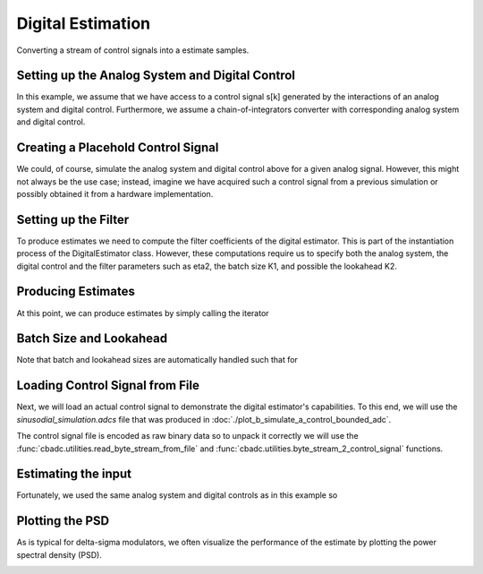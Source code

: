 
.. DO NOT EDIT.
.. THIS FILE WAS AUTOMATICALLY GENERATED BY SPHINX-GALLERY.
.. TO MAKE CHANGES, EDIT THE SOURCE PYTHON FILE:
.. "tutorials/a_getting_started/plot_c_digital_estimator.py"
.. LINE NUMBERS ARE GIVEN BELOW.

.. only:: html

    .. note::
        :class: sphx-glr-download-link-note

        Click :ref:`here <sphx_glr_download_tutorials_a_getting_started_plot_c_digital_estimator.py>`
        to download the full example code

.. rst-class:: sphx-glr-example-title

.. _sphx_glr_tutorials_a_getting_started_plot_c_digital_estimator.py:


Digital Estimation
===================

Converting a stream of control signals into a estimate samples.

.. GENERATED FROM PYTHON SOURCE LINES 7-12

.. code-block:: default
   :lineno-start: 7

    from cbadc.utilities import compute_power_spectral_density
    import matplotlib.pyplot as plt
    import cbadc
    import numpy as np








.. GENERATED FROM PYTHON SOURCE LINES 13-25

Setting up the Analog System and Digital Control
------------------------------------------------

In this example, we assume that we have access to a control signal
s[k] generated by the interactions of an analog system and digital control.
Furthermore, we assume a chain-of-integrators converter with corresponding
analog system and digital control.

.. image:: /images/chainOfIntegratorsGeneral.svg
   :width: 500
   :align: center
   :alt: The chain of integrators ADC.

.. GENERATED FROM PYTHON SOURCE LINES 25-57

.. code-block:: default
   :lineno-start: 26


    # Setup analog system and digital control

    N = 6
    M = N
    beta = 6250.
    rho = - 1e-2
    kappa = - 1.0
    A = [[beta * rho, 0, 0, 0, 0, 0],
         [beta, beta * rho, 0, 0, 0, 0],
         [0, beta, beta * rho, 0, 0, 0],
         [0, 0, beta, beta * rho, 0, 0],
         [0, 0, 0, beta, beta * rho, 0],
         [0, 0, 0, 0, beta, beta * rho]]
    B = [[beta], [0], [0], [0], [0], [0]]
    CT = np.eye(N)
    Gamma = [[kappa * beta, 0, 0, 0, 0, 0],
             [0, kappa * beta, 0, 0, 0, 0],
             [0, 0, kappa * beta, 0, 0, 0],
             [0, 0, 0, kappa * beta, 0, 0],
             [0, 0, 0, 0, kappa * beta, 0],
             [0, 0, 0, 0, 0, kappa * beta]]
    Gamma_tildeT = np.eye(N)
    T = 1.0/(2 * beta)

    analog_system = cbadc.analog_system.AnalogSystem(A, B, CT, Gamma, Gamma_tildeT)
    digital_control = cbadc.digital_control.DigitalControl(T, M)

    # Summarize the analog system, digital control, and digital estimator.
    print(analog_system, "\n")
    print(digital_control)





.. rst-class:: sphx-glr-script-out

 Out:

 .. code-block:: none

    The analog system is parameterized as:
    A =
    [[ -62.5    0.     0.     0.     0.     0. ]
     [6250.   -62.5    0.     0.     0.     0. ]
     [   0.  6250.   -62.5    0.     0.     0. ]
     [   0.     0.  6250.   -62.5    0.     0. ]
     [   0.     0.     0.  6250.   -62.5    0. ]
     [   0.     0.     0.     0.  6250.   -62.5]],
    B =
    [[6250.]
     [   0.]
     [   0.]
     [   0.]
     [   0.]
     [   0.]],
    CT = 
    [[1. 0. 0. 0. 0. 0.]
     [0. 1. 0. 0. 0. 0.]
     [0. 0. 1. 0. 0. 0.]
     [0. 0. 0. 1. 0. 0.]
     [0. 0. 0. 0. 1. 0.]
     [0. 0. 0. 0. 0. 1.]],
    Gamma =
    [[-6250.     0.     0.     0.     0.     0.]
     [    0. -6250.     0.     0.     0.     0.]
     [    0.     0. -6250.     0.     0.     0.]
     [    0.     0.     0. -6250.     0.     0.]
     [    0.     0.     0.     0. -6250.     0.]
     [    0.     0.     0.     0.     0. -6250.]],
    Gamma_tildeT =
    [[1. 0. 0. 0. 0. 0.]
     [0. 1. 0. 0. 0. 0.]
     [0. 0. 1. 0. 0. 0.]
     [0. 0. 0. 1. 0. 0.]
     [0. 0. 0. 0. 1. 0.]
     [0. 0. 0. 0. 0. 1.]], and D=[[0.]
     [0.]
     [0.]
     [0.]
     [0.]
     [0.]] 

    The Digital Control is parameterized as:
    T = 8e-05,
    M = 6,
    and next update at
    t = 8e-05




.. GENERATED FROM PYTHON SOURCE LINES 58-65

Creating a Placehold Control Signal
-----------------------------------

We could, of course, simulate the analog system and digital control above
for a given analog signal. However, this might not always be the use case;
instead, imagine we have acquired such a control signal from a previous
simulation or possibly obtained it from a hardware implementation.

.. GENERATED FROM PYTHON SOURCE LINES 65-90

.. code-block:: default
   :lineno-start: 66


    # In principle, we can create a dummy generator by just


    def dummy_control_sequence_signal():
        while(True):
            yield np.zeros(M, dtype=np.int8)
    # and then pass dummy_control_sequence_signal as the control_sequence
    # to the digital estimator.


    # Another way would be to use a random control signal. Such a generator
    # is already provided in the :func:`cbadc.utilities.random_control_signal`
    # function. Subsequently, a random (random 1-0 valued M tuples) control signal
    # of length

    sequence_length = 10

    # can conveniently be created as

    control_signal_sequences = cbadc.utilities.random_control_signal(
        M, stop_after_number_of_iterations=sequence_length, random_seed=42)

    # where random_seed and stop_after_number_of_iterations are fully optional








.. GENERATED FROM PYTHON SOURCE LINES 91-99

Setting up the Filter
------------------------------------

To produce estimates we need to compute the filter coefficients of the
digital estimator. This is part of the instantiation process of the
DigitalEstimator class. However, these computations require us to
specify both the analog system, the digital control and the filter parameters
such as eta2, the batch size K1, and possible the lookahead K2.

.. GENERATED FROM PYTHON SOURCE LINES 99-118

.. code-block:: default
   :lineno-start: 100


    # Set the bandwidth of the estimator

    eta2 = 1e7

    # Set the batch size

    K1 = sequence_length

    # Instantiate the digital estimator (this is where the filter coefficients are
    # computed).

    digital_estimator = cbadc.digital_estimator.DigitalEstimator(analog_system, digital_control, eta2, K1)

    print(digital_estimator, "\n")

    # Set control signal iterator
    digital_estimator(control_signal_sequences)





.. rst-class:: sphx-glr-script-out

 Out:

 .. code-block:: none

    Digital estimator is parameterized as
        
    eta2 = 10000000.00, 70 [dB],
        
    Ts = 8e-05,
    K1 = 10,
    K2 = 0,
        
    and
    number_of_iterations = 9223372036854775808
        
    Resulting in the filter coefficients
    Af = 
    [[ 9.95009873e-01 -1.07214558e-05 -3.29769511e-05 -7.22193743e-05
      -9.99838614e-05 -6.08602482e-05]
     [ 4.97480948e-01  9.94895332e-01 -3.94810856e-04 -9.35645249e-04
      -1.40157552e-03 -9.46223367e-04]
     [ 1.24240233e-01  4.96834695e-01  9.92598214e-01 -6.11667095e-03
      -9.88175184e-03 -7.42125776e-03]
     [ 2.02574876e-02  1.21940699e-01  4.88233723e-01  9.69889327e-01
      -4.41464933e-02 -3.76124321e-02]
     [ 1.56648671e-03  1.51890153e-02  1.01921548e-01  4.31504641e-01
       8.65342522e-01 -1.31863329e-01]
     [-8.48190802e-04 -3.79206318e-03 -7.66097787e-03  2.91476932e-02
       2.70050483e-01  6.77163594e-01]],
        
    Ab = 
    [[ 1.00500883e+00  1.54861694e-05 -4.74794350e-05  1.01153964e-04
      -1.31857374e-04  7.07416177e-05]
     [-5.02468993e-01  1.00483987e+00  5.74426547e-04 -1.31763025e-03
       1.85555402e-03 -1.11093774e-03]
     [ 1.25425546e-01 -5.01522275e-01  1.00153543e+00  8.50959779e-03
      -1.29342792e-02  8.68475153e-03]
     [-2.02614680e-02  1.22167377e-01 -4.89583646e-01  9.71177642e-01
       5.61398373e-02 -4.32879422e-02]
     [ 1.23757454e-03 -1.35504621e-02  9.62247113e-02 -4.18716306e-01
       8.48271033e-01  1.47273048e-01]
     [ 1.06969462e-03 -4.99244970e-03  1.24120658e-02  1.62939979e-02
      -2.49365903e-01  6.64066057e-01]],
        
    Bf = 
    [[-4.98751645e-01  2.01435011e-06  6.82590295e-06  1.63194985e-05
       2.47281476e-05  1.69487071e-05]
     [-1.24580150e-01 -4.98730814e-01  8.00612785e-05  2.08594140e-04
       3.43169808e-04  2.60386347e-04]
     [-2.07347413e-02 -1.24465299e-01 -4.98271350e-01  1.34555417e-03
       2.39438164e-03  2.01951875e-03]
     [-2.52435229e-03 -2.03346523e-02 -1.22773188e-01 -4.93311312e-01
       1.05608518e-02  1.01139883e-02]
     [-1.12872327e-04 -1.66317069e-03 -1.64790291e-02 -1.10609043e-01
      -4.68327424e-01  3.49448581e-02]
     [ 1.30405025e-04  7.66632154e-04  2.57282644e-03 -1.49723174e-03
      -7.33995907e-02 -4.16260014e-01]],
        
    Bb = 
    [[ 5.01251476e-01  2.90629180e-06 -9.87489414e-06  2.30342675e-05
      -3.29086754e-05  2.00065004e-05]
     [-1.25411625e-01  5.01220654e-01  1.17271246e-04 -2.96315348e-04
       4.58582587e-04 -3.09815586e-04]
     [ 2.08811767e-02 -1.25242491e-01  5.00554230e-01  1.88944089e-03
      -3.16355021e-03  2.39004868e-03]
     [-2.51484999e-03  2.03105319e-02 -1.22872140e-01  4.93854504e-01
       1.35533096e-02 -1.17435470e-02]
     [ 6.36212541e-05 -1.36595554e-03  1.52653250e-02 -1.07513725e-01
       4.64169939e-01  3.92569729e-02]
     [ 1.61551740e-04 -9.68267461e-04  3.49710767e-03 -1.35278958e-03
      -6.81691898e-02  4.12601756e-01]],
        
    and WT = 
    [[ 8.45373598e-02  8.45372372e-04 -2.13025722e-03 -6.40572458e-05
       1.06842223e-04  5.03895749e-06]]. 





.. GENERATED FROM PYTHON SOURCE LINES 119-123

Producing Estimates
-------------------

At this point, we can produce estimates by simply calling the iterator

.. GENERATED FROM PYTHON SOURCE LINES 123-128

.. code-block:: default
   :lineno-start: 124


    for i in digital_estimator:
        print(i)






.. rst-class:: sphx-glr-script-out

 Out:

 .. code-block:: none

    [-0.19527123]
    [-0.19322569]
    [-0.18982144]
    [-0.18509899]
    [-0.17911667]
    [-0.17194968]
    [-0.16368875]
    [-0.15443858]
    [-0.144316]
    [-0.13344799]




.. GENERATED FROM PYTHON SOURCE LINES 129-133

Batch Size and Lookahead
------------------------

Note that batch and lookahead sizes are automatically handled such that for

.. GENERATED FROM PYTHON SOURCE LINES 133-150

.. code-block:: default
   :lineno-start: 133

    K1 = 5
    K2 = 1
    sequence_length = 11
    control_signal_sequences = cbadc.utilities.random_control_signal(
        M, stop_after_number_of_iterations=sequence_length, random_seed=42)
    digital_estimator = cbadc.digital_estimator.DigitalEstimator(
        analog_system, digital_control, eta2, K1, K2)

    # Set control signal iterator
    digital_estimator(control_signal_sequences)

    # The iterator is still called the same way.
    for i in digital_estimator:
        print(i)
    # However, this time this iterator involves computing two batches each
    # involving a lookahead of size one.





.. rst-class:: sphx-glr-script-out

 Out:

 .. code-block:: none

    [-0.24974734]
    [-0.25252069]
    [-0.25370925]
    [-0.25329868]
    [-0.25129497]
    [-0.1377449]
    [-0.12783698]
    [-0.11712884]
    [-0.10575524]
    [-0.09385866]




.. GENERATED FROM PYTHON SOURCE LINES 151-162

Loading Control Signal from File
--------------------------------

Next, we will load an actual control signal to demonstrate the digital
estimator's capabilities. To this end, we will use the
`sinusodial_simulation.adcs` file that was produced in
:doc:`./plot_b_simulate_a_control_bounded_adc`.

The control signal file is encoded as raw binary data so to unpack it
correctly we will use the :func:`cbadc.utilities.read_byte_stream_from_file`
and :func:`cbadc.utilities.byte_stream_2_control_signal` functions.

.. GENERATED FROM PYTHON SOURCE LINES 162-166

.. code-block:: default
   :lineno-start: 163


    byte_stream = cbadc.utilities.read_byte_stream_from_file('sinusodial_simulation.adcs', M)
    control_signal_sequences = cbadc.utilities.byte_stream_2_control_signal(byte_stream, M)








.. GENERATED FROM PYTHON SOURCE LINES 167-173

Estimating the input
--------------------

Fortunately, we used the same
analog system and digital controls as in this example so


.. GENERATED FROM PYTHON SOURCE LINES 173-200

.. code-block:: default
   :lineno-start: 174


    stop_after_number_of_iterations = 1 << 17
    u_hat = np.zeros(stop_after_number_of_iterations)
    K1 = 1 << 10
    K2 = 1 << 11
    digital_estimator = cbadc.digital_estimator.DigitalEstimator(
        analog_system, digital_control,
        eta2,
        K1,
        K2,
        stop_after_number_of_iterations=stop_after_number_of_iterations
    )
    # Set control signal iterator
    digital_estimator(control_signal_sequences)
    for index, u_hat_temp in enumerate(digital_estimator):
        u_hat[index] = u_hat_temp

    t = np.arange(u_hat.size)
    plt.plot(t, u_hat)
    plt.xlabel('$t / T$')
    plt.ylabel('$\hat{u}(t)$')
    plt.title("Estimated input signal")
    plt.grid()
    plt.xlim((0, 1500))
    plt.ylim((-1, 1))
    plt.tight_layout()




.. image-sg:: /tutorials/a_getting_started/images/sphx_glr_plot_c_digital_estimator_001.png
   :alt: Estimated input signal
   :srcset: /tutorials/a_getting_started/images/sphx_glr_plot_c_digital_estimator_001.png
   :class: sphx-glr-single-img





.. GENERATED FROM PYTHON SOURCE LINES 201-206

Plotting the PSD
----------------

As is typical for delta-sigma modulators, we often visualize the performance
of the estimate by plotting the power spectral density (PSD).

.. GENERATED FROM PYTHON SOURCE LINES 206-215

.. code-block:: default
   :lineno-start: 207


    f, psd = cbadc.utilities.compute_power_spectral_density(u_hat[K2:])
    plt.figure()
    plt.semilogx(f, 10 * np.log10(psd))
    plt.xlabel('frequency [Hz]')
    plt.ylabel('$ \mathrm{V}^2 \, / \, \mathrm{Hz}$')
    plt.xlim((f[1], f[-1]))
    plt.grid(which='both')




.. image-sg:: /tutorials/a_getting_started/images/sphx_glr_plot_c_digital_estimator_002.png
   :alt: plot c digital estimator
   :srcset: /tutorials/a_getting_started/images/sphx_glr_plot_c_digital_estimator_002.png
   :class: sphx-glr-single-img






.. rst-class:: sphx-glr-timing

   **Total running time of the script:** ( 0 minutes  16.371 seconds)


.. _sphx_glr_download_tutorials_a_getting_started_plot_c_digital_estimator.py:


.. only :: html

 .. container:: sphx-glr-footer
    :class: sphx-glr-footer-example



  .. container:: sphx-glr-download sphx-glr-download-python

     :download:`Download Python source code: plot_c_digital_estimator.py <plot_c_digital_estimator.py>`



  .. container:: sphx-glr-download sphx-glr-download-jupyter

     :download:`Download Jupyter notebook: plot_c_digital_estimator.ipynb <plot_c_digital_estimator.ipynb>`


.. only:: html

 .. rst-class:: sphx-glr-signature

    `Gallery generated by Sphinx-Gallery <https://sphinx-gallery.github.io>`_
